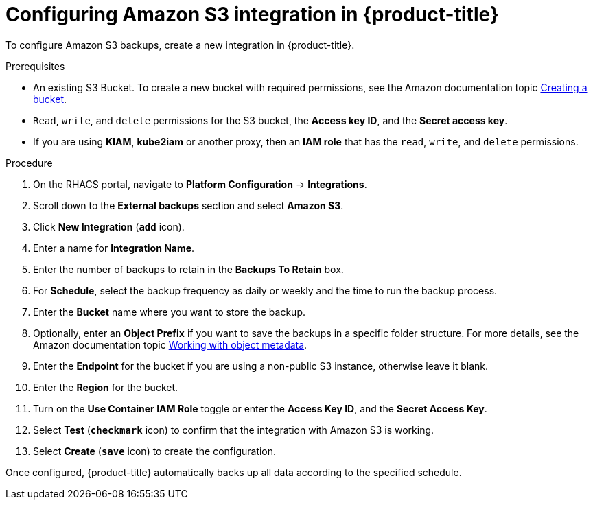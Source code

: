 // Module included in the following assemblies:
//
// * integration/integrate-with-amazon-s3.adoc
:_module-type: PROCEDURE
[id="amazon-s3-configuring-acs_{context}"]
= Configuring Amazon S3 integration in {product-title}

To configure Amazon S3 backups, create a new integration in {product-title}.

.Prerequisites
* An existing S3 Bucket.
To create a new bucket with required permissions, see the Amazon documentation topic link:https://docs.aws.amazon.com/AmazonS3/latest/user-guide/create-bucket.html[Creating a bucket].
* `Read`, `write`, and `delete` permissions for the S3 bucket, the *Access key ID*, and the *Secret access key*.
* If you are using *KIAM*, *kube2iam* or another proxy, then an *IAM role* that has the `read`, `write`, and `delete` permissions.

.Procedure
. On the RHACS portal, navigate to *Platform Configuration* -> *Integrations*.
. Scroll down to the *External backups* section and select *Amazon S3*.
. Click *New Integration* (*`add`* icon).
. Enter a name for *Integration Name*.
. Enter the number of backups to retain in the *Backups To Retain* box.
. For *Schedule*, select the backup frequency as daily or weekly and the time to run the backup process.
. Enter the *Bucket* name where you want to store the backup.
. Optionally, enter an *Object Prefix* if you want to save the backups in a specific folder structure.
For more details, see the Amazon documentation topic link:https://docs.aws.amazon.com/AmazonS3/latest/dev/UsingMetadata.html#object-keys[Working with object metadata].
. Enter the *Endpoint* for the bucket if you are using a non-public S3 instance, otherwise leave it blank.
. Enter the *Region* for the bucket.
. Turn on the *Use Container IAM Role* toggle or enter the *Access Key ID*, and the *Secret Access Key*.
. Select *Test* (*`checkmark`* icon) to confirm that the integration with Amazon S3 is working.
. Select *Create* (*`save`* icon) to create the configuration.

Once configured, {product-title} automatically backs up all data according to the specified schedule.
